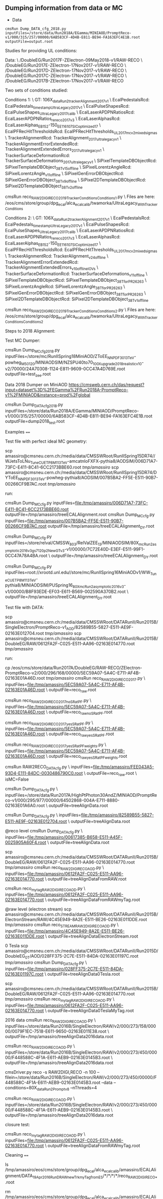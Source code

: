 ** Dumping information from data or MC

    - Data
    #+BEGIN_EXAMPLE
    cmsRun Dump_DATA_cfg_2018.py inputFiles=/store/data/Run2018A/EGamma/MINIAOD/PromptReco-v1/000/315/257/00000/6AB583CF-4D4B-E811-BE94-FA163EFC4E1B.root outputFile=output.root
    #+END_EXAMPLE

Studies for providing UL conditions:

Data: \
/DoubleEG/Run2017F-ZElectron-09May2018-v1/RAW-RECO \
/DoubleEG/Run2017E-ZElectron-17Nov2017-v1/RAW-RECO \
/DoubleEG/Run2017D-ZElectron-17Nov2017-v1/RAW-RECO \
/DoubleEG/Run2017C-ZElectron-17Nov2017-v1/RAW-RECO \
/DoubleEG/Run2017B-ZElectron-17Nov2017-v1/RAW-RECO

Two sets of conditions studied:

Conditions 1: \
   GT: 106X_dataRun2_trackerAlignment2017_v1 \
   EcalPedestalsRcd: EcalPedestals_timestamp_UltraLegacy_2017_v1 \
   EcalPulseShapesRcd: EcalPulseShapes_UltraLegacy2017_calib \
   EcalLaserAPDPNRatiosRcd: EcalLaserAPDPNRatios_rereco2017_v3 \
   EcalLaserAlphasRcd: EcalLaserAlphas_EB152-150_EE116_107_SICoptimized17 \
   EcalPFRecHitThresholdsRcd: EcalPFRecHitThresholds_UL_2017_mc_v2_mixedsigmas \
   TrackerAlignmentRcd: TrackerAlignment_2017_ultralegacy_v1 \
   TrackerAlignmentErrorExtendedRcd: TrackerAlignmentExtendedErrors_2017_ultralegacy_v1 \
   TrackerSurfaceDeformationRcd: TrackerSurfaceDeformations_2017_ultralegacy_v1 \
   SiPixelTemplateDBObjectRcd: SiPixelTemplateDBObject_38T_v15_offline \
   SiPixelLorentzAngleRcd: SiPixelLorentzAngle_v11_offline \
   SiPixelGenErrorDBObjectRcd: SiPixelGenErrorDBObject_38T_v9_offline \
   SiPixel2DTemplateDBObjectRcd: SiPixel2DTemplateDBObject_38T_v2_offline

cmsRun reco_RAW2DIGI_RECO2019_TrackerConditions_Conditions1.py \
Files are here: /eos/cms/store/group/dpg_ecal/alca_ecalcalib/twamorka/UltraLegacy_WithTrackerConditions

Conditions 2: \
   GT: 106X_dataRun2_trackerAlignment2017_v1 \
   EcalPedestalsRcd: EcalPedestals_timestamp_UltraLegacy_2017_v1 \
   EcalPulseShapesRcd: EcalPulseShapes_UltraLegacy2017_calib \
   EcalLaserAPDPNRatiosRcd: EcalLaserAPDPNRatios_rereco2017_v3 \
   EcalLaserAlphasRcd: EcalLaserAlphas_EB152-150_EE116_107_SICoptimized17 \
   EcalPFRecHitThresholdsRcd: EcalPFRecHitThresholds_UL_2017_mc_v2_mixedsigmas \
   TrackerAlignmentRcd: TrackerAlignment_v24_offline \
   TrackerAlignmentErrorExtendedRcd: TrackerAlignmentExtendedErrors_v10_offline_IOVs \
   TrackerSurfaceDeformationRcd: TrackerSurfaceDeformations_v11_offline \
   SiPixelTemplateDBObjectRcd: SiPixelTemplateDBObject_38T_forPR26263 \
   SiPixelLorentzAngleRcd: SiPixelLorentzAngle_38T_forPR26263 \
   SiPixelGenErrorDBObjectRcd: SiPixelGenErrorDBObject_38T_forPR26263 \
   SiPixel2DTemplateDBObjectRcd: SiPixel2DTemplateDBObject_38T_v1_offline

cmsRun reco_RAW2DIGI_RECO2019_TrackerConditions_Conditions2.py \
Files are here: /eos/cms/store/group/dpg_ecal/alca_ecalcalib/twamorka/UltraLegacy_WithTrackerConditions_Conditions2

Steps to 2018 Alignment:

Test MC Dumper:

cmsRun Dump_MC_cfg_2018.py inputFiles=/store/mc/RunIISpring18MiniAOD/ZToEE_NNPDF30_13TeV-powheg_M_50_120/MINIAODSIM/NZSPU40to70_100X_upgrade2018_realistic_v10-v2/70000/24A70308-1124-E811-9609-0CC47A4D769E.root outputFile=test_zee.root

Data 2018 Dumper on MiniAOD https://cmsweb.cern.ch/das/request?input=dataset%3D%2FEGamma%2FRun2018A-PromptReco-v1%2FMINIAOD&instance=prod%2Fglobal

cmsRun Dump_DATA_cfg_2018.py inputFiles=/store/data/Run2018A/EGamma/MINIAOD/PromptReco-v1/000/315/257/00000/6AB583CF-4D4B-E811-BE94-FA163EFC4E1B.root outputFile=dump2018_test.root

Examples
====

Test file with perfect ideal MC geometry:

    scp amassiro@cmsneu.cern.ch:/media/data/CMSSWRoot/RunIISpring15DR74//WJetsToLNu_TuneCUETP8M1_13TeV-amcatnloFXFX-pythia8/AODSIM/006D71A7-73FC-E411-8C41-6CC2173BBE60.root /tmp/amassiro/
    scp amassiro@cmsneu.cern.ch:/media/data/CMSSWRoot/RunIISpring15DR74/DYToEE_NNPDF30_13TeV-powheg-pythia8/AODSIM/007B5BA2-FF5E-E511-90B7-00266CF9B7AC.root /tmp/amassiro/

run:

    cmsRun Dump_MC_cfg.py     inputFiles=file:/tmp/amassiro/006D71A7-73FC-E411-8C41-6CC2173BBE60.root    outputFile=/tmp/amassiro/treeECALAlignment.root
    cmsRun Dump_MC_cfg.py     inputFiles=file:/tmp/amassiro/007B5BA2-FF5E-E511-90B7-00266CF9B7AC.root    outputFile=/tmp/amassiro/treeECALAlignment_DY.root

    cmsRun Dump_MC_cfg.py     inputFiles=/store/relval/CMSSW_8_0_3/RelValZEE_13/MINIAODSIM/80X_mcRun2_asymptotic_2016_v3_gs7120p2NewGTv3-v1/00000/7C72E40D-E3EF-E511-99F1-0CC47A78A4BA.root  \
                              outputFile=/tmp/amassiro/treeECALAlignment_DY.root

    cmsRun Dump_MC_cfg.py     inputFiles=root://xrootd.unl.edu//store/mc/RunIISpring16MiniAODv1/WW_TuneCUETP8M1_13TeV-pythia8/MINIAODSIM/PUSpring16_80X_mcRun2_asymptotic_2016_v3-v1/00000/B8F93EDE-EF03-E611-B569-002590A370B2.root  \
                              outputFile=/tmp/amassiro/treeECALAlignment_DY.root




Test file with DATA:

    scp amassiro@cmsneu.cern.ch:/media/data/CMSSWRoot/DATARunII/Run2015B/SingleElectron/PromptReco-v1_AOD/82589B55-5827-E511-AE9F-02163E012704.root /tmp/amassiro/
    scp amassiro@cmsneu.cern.ch:/media/data/CMSSWRoot/DATARunII/Run2015B/DoubleEG/RAW/0612FA2F-C025-E511-AA96-02163E014770.root /tmp/amassiro/

run:

    cp /eos/cms/store/data/Run2017A/DoubleEG/RAW-RECO/ZElectron-PromptReco-v2/000/296/168/00000/5EC59A07-5A4C-E711-AF4B-02163E01A46D.root    /tmp/amassiro/
    cmsRun reco_RAW2DIGI_RECO2017.py  \
        inputFiles=file:/tmp/amassiro/5EC59A07-5A4C-E711-AF4B-02163E01A46D.root  \
        outputFile=reco_raw.root

    cmsRun reco_RAW2DIGI_RECO2017_noSRatPF.py  \
        inputFiles=file:/tmp/amassiro/5EC59A07-5A4C-E711-AF4B-02163E01A46D.root  \
        outputFile=reco_raw_noSRatPF.root

    cmsRun reco_RAW2DIGI_RECO2017_yesSRatPF.py  \
        inputFiles=file:/tmp/amassiro/5EC59A07-5A4C-E711-AF4B-02163E01A46D.root  \
        outputFile=reco_raw_yesSRatPF.root

    cmsRun reco_RAW2DIGI_RECO2017_yesSRatPF_weights.py  \
        inputFiles=file:/tmp/amassiro/5EC59A07-5A4C-E711-AF4B-02163E01A46D.root  \
        outputFile=reco_raw_yesSRatPF_weights.root




    cmsRun RAW2RECO_DATA_cfg.py  \
        inputFiles=file:/tmp/amassiro/FEE043A5-93D4-E111-84DC-0030486790C0.root  \
        outputFile=reco_raw.root \
        isMC=False

    cmsRun Dump_DATA_cfg.py  \
        inputFiles=/store/data/Run2017A/HighPtPhoton30AndZ/MINIAOD/PromptReco-v1/000/295/977/00000/64502868-004A-E711-8880-02163E01A6A0.root  \
        outputFile=treeAlignData.root



    cmsRun Dump_DATA_cfg.py  \
        inputFiles=file:/tmp/amassiro/82589B55-5827-E511-AE9F-02163E012704.root  \
        outputFile=treeAlignData.root

    @reco level
    cmsRun Dump_DATA_cfg.py  \
        inputFiles=file:/tmp/amassiro/00617385-B658-E511-A45F-0025905A60F4.root  \
        outputFile=treeAlignData.root

    scp amassiro@cmsneu.cern.ch:/media/data/CMSSWRoot/DATARunII/Run2015B/DoubleEG/RAW/0612FA2F-C025-E511-AA96-02163E014770.root /tmp/amassiro/
    cmsRun reco_RAW2DIGI_RECO_AOD.py  \
        inputFiles=file:/tmp/amassiro/0612FA2F-C025-E511-AA96-02163E014770.root  \
        outputFile=treeAlignDataFromRAW.root

    cmsRun reco_my_tag_RAW2DIGI_RECO_AOD.py  \
        inputFiles=file:/tmp/amassiro/0612FA2F-C025-E511-AA96-02163E014770.root  \
        outputFile=treeAlignDataFromRAWmyTag.root


    @raw level (electron stream)
    scp amassiro@cmsneu.cern.ch:/media/data/CMSSWRoot/DATARunII/Run2015B/ElectronStream/RAW/4C45E949-8A2E-E511-BE26-02163E011DDE.root /tmp/amassiro/
    cmsRun reco_STREAMRAW2DIGI_RECO_AOD.py  \
        inputFiles=file:/tmp/amassiro/4C45E949-8A2E-E511-BE26-02163E011DDE.root  \
        outputFile=treeAlignDataElectronStream.root

    0 Tesla
    scp amassiro@cmsneu.cern.ch:/media/data/CMSSWRoot/DATARunII/Run2015D/DoubleEG_0T/AOD/028FF375-2C7E-E511-84DA-02163E01197C.root /tmp/amassiro/
    cmsRun Dump_DATA_cfg.py  \
        inputFiles=file:/tmp/amassiro/028FF375-2C7E-E511-84DA-02163E01197C.root  \
        outputFile=treeAlignData0Tesla.root

    scp amassiro@cmsneu.cern.ch:/media/data/CMSSWRoot/DATARunII/Run2015B/DoubleEG/RAW/0612FA2F-C025-E511-AA96-02163E014770.root /tmp/amassiro/
    cmsRun reco_my_tag_RAW2DIGI_RECO_AOD.py  \
        inputFiles=file:/tmp/amassiro/0612FA2F-C025-E511-AA96-02163E014770.root  \
        outputFile=treeAlignData0TeslaMyTag.root


    2016 data
    cmsRun reco_RAW2DIGI_RECO_AOD.py  \
        inputFiles=/store/data/Run2016B/SingleElectron/RAW/v2/000/273/158/00000/0079F1EC-7518-E611-9650-02163E011E38.root  \
        outputFile=/tmp/amassiro/treeAlignData2016data.root


    cmsRun reco_RAW2DIGI_RECO_AOD.py  \
        inputFiles=/store/data/Run2016B/SingleElectron/RAW/v2/000/273/450/00000/F448588C-4F1A-E611-AEB9-02163E0145B3.root  \
        outputFile=/tmp/amassiro/treeAlignData2016data.root


    cmsDriver.py reco -s RAW2DIGI,RECO -n 100 --filein=/store/data/Run2016B/SingleElectron/RAW/v2/000/273/450/00000/F448588C-4F1A-E611-AEB9-02163E0145B3.root --data --conditions=80X_dataRun2_Prompt_v8 --nThreads=4


    cmsRun reco_RAW2DIGI_RECO_AOD.py  \
        inputFiles=/store/data/Run2016B/SingleElectron/RAW/v2/000/273/450/00000/F448588C-4F1A-E611-AEB9-02163E0145B3.root  \
        outputFile=/tmp/amassiro/treeAlignData2016data.root




closure test:

    cmsRun reco_my_tag_RAW2DIGI_RECO_AOD.py  \
        inputFiles=file:/tmp/amassiro/0612FA2F-C025-E511-AA96-02163E014770.root  \
        outputFile=treeAlignDataFromRAWmyTag.root

Cleaning
====

    ls /tmp/amassiro/eos/cms/store/group/dpg_ecal/alca_ecalcalib/amassiro/ECALAlignment/DATA_19Apr2016_RunD_RAW_newTrk_myTag_fromES/*/*/*/*/reco_RAW2DIGI_RECO_*.root

    rm /tmp/amassiro/eos/cms/store/group/dpg_ecal/alca_ecalcalib/amassiro/ECALAlignment/DATA_12May2016_RunD_RAW_newTrk_myTag_fromES/*/*/*/*/reco_RAW2DIGI_RECO_*.root


    DATA_18Jan2016_RunD_RAW_Trk_myECAL_EE_0Tesla
    DATA_19Jan2016_RunD_RAW_Trk_myECAL_EE_0Tesla
    DATA_19Jan2016_RunD_RAW_Trk_myECAL_EE_and_EB_0Tesla
    DATA_19Apr2016_RunD_RAW_newTrk_myTag_fromES
    DATA_28Apr2016_RunD_RAW_newTrk_myTag_fromES
    DATA_10May2016_RunD_RAW_newTrk_myTag_fromES

MC07May2016




Fake GRID
====

to run through GRID in local machine:

    cmsRun Dump_MC_local_GRID_cfg.py     outputFile=/tmp/amassiro/treeECALAlignment_all.root

    cmsRun Dump_MC_local_GRID_cfg_TEMP.py  listFiles=list/myfilelist_DYEE.py   outputFile=/tmp/amassiro/treeECALAlignment_all_MC_standard.root
    cmsRun Dump_MC_local_GRID_cfg_TEMP.py  listFiles=list/myfilelist_DYEE_big.py   outputFile=/tmp/amassiro/treeECALAlignment_all_MC_standard.root


See here for the files definition (from DAS, plain dump):

    list/myfilelist.py




Alignment
====

Get alignment values out of the trees

    EE_Alignment_RotoTraslation align/AlignEE_Zee_2015_cfg.py
    EB_Alignment_RotoTraslation align/AlignEB_Zee_2015_cfg.py

    EB_Alignment_RotoTraslation_singleSM     align/AlignEB_Zee_2017_cfg.py   0
    EB_Alignment_RotoTraslation_singleSM     align/AlignEB_Zee_2017_cfg.py   1
    EB_Alignment_RotoTraslation_singleSM     align/AlignEB_Zee_2017_cfg.py   2
    and so on

    EE_Alignment_RotoTraslation_singleSM     align/AlignEE_Zee_2017_cfg.py   2


CombineRotoTraslations
====

    CombineRotoTraslations   origin.txt    modification.txt    new.txt
    CombineRotoTraslations   /afs/cern.ch/user/a/amassiro/public/ECAL_Alignment/1Mar2011/myEEAlignment_2010.txt   myEEAlignment_2011.txt    myEEAlignment_2011_combined.txt

    CombineRotoTraslations   /afs/cern.ch/user/a/amassiro/public/ECAL_Alignment/2015/05Sep/myEBAlignment_2015.txt  myEBAlignment_2015_NewTrkAlign_13Oct2015.txt    myEBAlignment_2015_combined.txt
    CombineRotoTraslations   /afs/cern.ch/user/a/amassiro/public/ECAL_Alignment/2015/05Sep/myEEAlignment_2015.txt  myEEAlignment_2015_NewTrkAlign_13Oct2015.txt    myEEAlignment_2015_combined.txt

    CombineRotoTraslations  /afs/cern.ch/user/a/amassiro/public/ECAL_Alignment/2015/14Oct/myEBAlignment_2015.txt   myEBAlignment_2015_NewTrkAlign_23Oct2015.txt    myEBAlignment_2015_combined.txt

    CombineRotoTraslations  myEBAlignment_2015_combined.txt   myEBAlignment_2015_NewTrkAlign_26Oct2015.txt   myEBAlignment_2015_combined_27Oct.txt
    CombineRotoTraslations  myEEAlignment_2015_combined.txt   myEEAlignment_2015_NewTrkAlign_26Oct2015.txt   myEEAlignment_2015_combined_27Oct.txt

    /afs/cern.ch/user/a/amassiro/public/ECAL_Alignment/2015/29Oct/
    CombineRotoTraslations  myEBAlignment_2015_combined_27Oct.txt   myEBAlignment_2015_18Jan2016_0Tesla.txt  myEBAlignment_2015_0Tesla_combined.txt
    CombineRotoTraslations  myEEAlignment_2015_combined_27Oct.txt   myEEAlignment_2015_18Jan2016_0Tesla.txt  myEEAlignment_2015_0Tesla_combined.txt

    CombineRotoTraslations  myEEAlignment_2015_0Tesla_combined.txt  myEEAlignment_2015_19Jan2016_0Tesla.txt  myEEAlignment_2015_0Tesla_19Jan_combined.txt


    CombineRotoTraslations     /afs/cern.ch/work/a/amassiro/ECALAlignment/CMSSW_7_4_14/src/EcalValidation/EcalAlignment/test/myEEAlignment_2015_combined_27Oct.txt                                  macro/newForEE.txt                                     myEEAlignment_2016_combined_19Apr.txt

    cp /afs/cern.ch/work/a/amassiro/ECALAlignment/CMSSW_7_4_14/src/EcalValidation/EcalAlignment/test/myEEAlignment_2015_combined_27Oct.txt   myEEAlignment_2015_combined_27Oct_modified.txt
    CombineRotoTraslations     myEEAlignment_2015_combined_27Oct_modified.txt                                  macro/newForEE.txt                                     myEEAlignment_2016_combined_27Apr.txt


    cp /afs/cern.ch/user/a/amassiro/public/ECAL_Alignment/2016/Jun01/myEEAlignment_2016.txt     myEEAlignment_2016_0TeslaShifted.txt
    /afs/cern.ch/user/a/amassiro/public/ECAL_Alignment/2016/20Jan/myEEAlignment_2015_0Tesla_combined.txt
    /afs/cern.ch/user/a/amassiro/public/ECAL_Alignment/2015/29Oct/myEEAlignment_2015_combined_27Oct.txt



    CombineRotoTraslations  /afs/cern.ch/user/a/amassiro/public/ECAL_Alignment/2016/Jun01/myEBAlignment_2016.txt   myEBAlignment_2017_preliminary.txt   myEBAlignment_2017_combined.txt
    CombineRotoTraslations  /afs/cern.ch/user/a/amassiro/public/ECAL_Alignment/2016/Jun01/myEEAlignment_2016.txt   myEEAlignment_2017_preliminary_onlytranslation.txt   myEEAlignment_2017_combined.txt


e.g.

    subtract two tags
    CombineRotoTraslations   myEEAlignment_2011.txt   myEEAlignment_2012.txt    myEEAlignment_2011_2012_difference.txt
    CombineRotoTraslations   myEBAlignment_2011.txt   myEBAlignment_2012.txt    myEBAlignment_2011_2012_difference.txt


Create local sqlite db
====


    cmsRun  copyFileAlignEE_cfg.py
    cmsRun  copyFileAlignEB_cfg.py



Check alignment in GT
====

Tag used for alignment:

    conddb list 74X_dataRun2_Prompt_v0 |grep EEAlig
    EEAlignmentRcd - EEAlignment_measured_v02_express

Check time when payloads have been prepared:

    conddb list EEAlignment_measured_v02_express

    Since   Insertion Time Payload                                   Object Type ------ -------------------  ---------------------------------------- ----------- 1       2008-01-01 00:00:42 0ea551bf621ce4610d0a86a8fb854c6cfe8b297c  Alignments 164492 2008-01-01 00:00:42  da6ea141a70d5d97eba7f895ff617d19f478ddde Alignments 184519  2008-01-01 00:00:42 049a24d4eca8dc8bfa35092de7ed079d5fda056d  Alignments

Dump last payload:

    conddb dump --type payload --format xml 049a24d4eca8dc8bfa35092de7ed079d5fda056d > dump.xml



PickEvent
====


    edmPickEvents.py  "/DoubleEG/Run2015D-PromptReco-v4/MINIAOD" 254294:2:131

    edmCopyPickMerge outputFile=pickevents.root \
       eventsToProcess=207279:114339019 \
       inputFiles=/store/data/Run2012D/MuEG/AOD/PromptReco-v1/000/207/279/3ECCEBEF-6831-E211-99E5-003048D2BC5C.root
